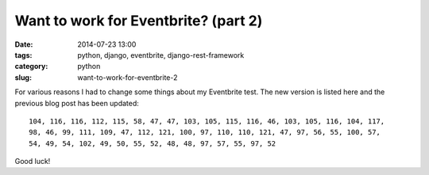 =====================================
Want to work for Eventbrite? (part 2)
=====================================

:date: 2014-07-23 13:00
:tags: python, django, eventbrite, django-rest-framework
:category: python
:slug: want-to-work-for-eventbrite-2

For various reasons I had to change some things about my Eventbrite test. The new version is listed here and the previous blog post has been updated:

::

    104, 116, 116, 112, 115, 58, 47, 47, 103, 105, 115, 116, 46, 103, 105, 116, 104, 117,
    98, 46, 99, 111, 109, 47, 112, 121, 100, 97, 110, 110, 121, 47, 97, 56, 55, 100, 57,
    54, 49, 54, 102, 49, 50, 55, 52, 48, 48, 97, 57, 55, 97, 52

Good luck!
